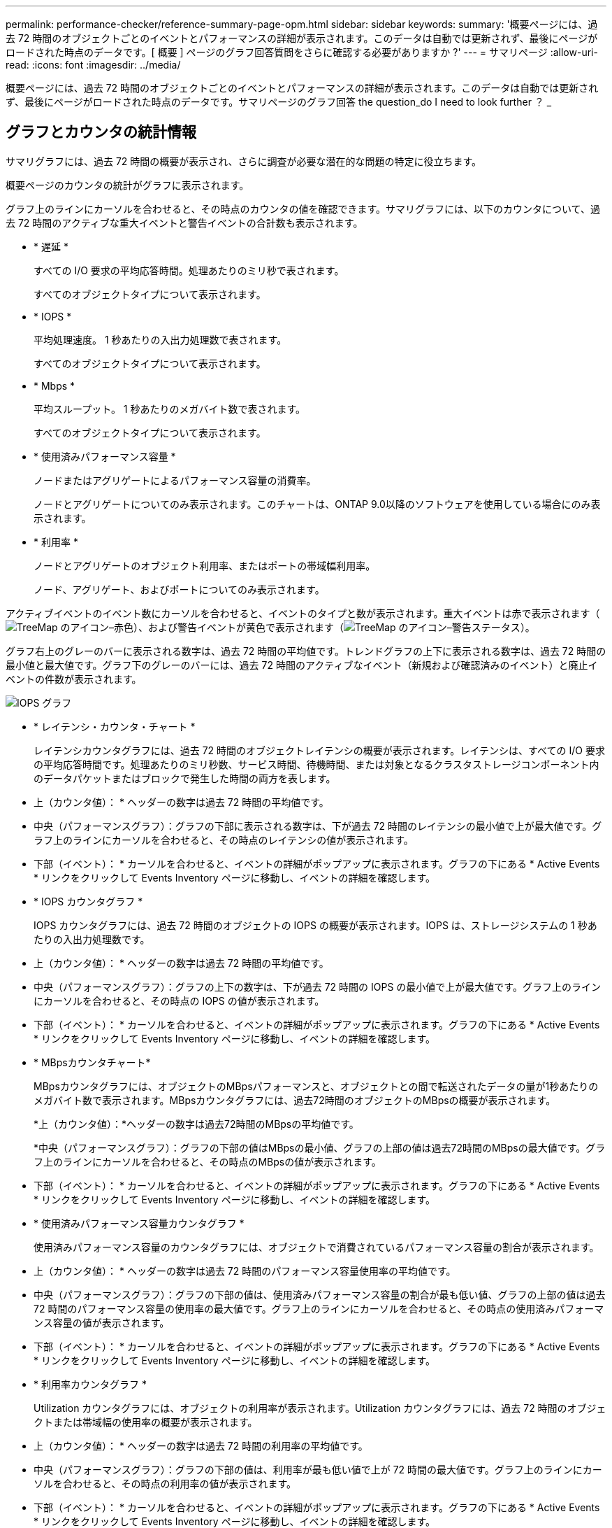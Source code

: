 ---
permalink: performance-checker/reference-summary-page-opm.html 
sidebar: sidebar 
keywords:  
summary: '概要ページには、過去 72 時間のオブジェクトごとのイベントとパフォーマンスの詳細が表示されます。このデータは自動では更新されず、最後にページがロードされた時点のデータです。[ 概要 ] ページのグラフ回答質問をさらに確認する必要がありますか ?' 
---
= サマリページ
:allow-uri-read: 
:icons: font
:imagesdir: ../media/


[role="lead"]
概要ページには、過去 72 時間のオブジェクトごとのイベントとパフォーマンスの詳細が表示されます。このデータは自動では更新されず、最後にページがロードされた時点のデータです。サマリページのグラフ回答 the question_do I need to look further ？ _



== グラフとカウンタの統計情報

サマリグラフには、過去 72 時間の概要が表示され、さらに調査が必要な潜在的な問題の特定に役立ちます。

概要ページのカウンタの統計がグラフに表示されます。

グラフ上のラインにカーソルを合わせると、その時点のカウンタの値を確認できます。サマリグラフには、以下のカウンタについて、過去 72 時間のアクティブな重大イベントと警告イベントの合計数も表示されます。

* * 遅延 *
+
すべての I/O 要求の平均応答時間。処理あたりのミリ秒で表されます。

+
すべてのオブジェクトタイプについて表示されます。

* * IOPS *
+
平均処理速度。 1 秒あたりの入出力処理数で表されます。

+
すべてのオブジェクトタイプについて表示されます。

* * Mbps *
+
平均スループット。 1 秒あたりのメガバイト数で表されます。

+
すべてのオブジェクトタイプについて表示されます。

* * 使用済みパフォーマンス容量 *
+
ノードまたはアグリゲートによるパフォーマンス容量の消費率。

+
ノードとアグリゲートについてのみ表示されます。このチャートは、ONTAP 9.0以降のソフトウェアを使用している場合にのみ表示されます。

* * 利用率 *
+
ノードとアグリゲートのオブジェクト利用率、またはポートの帯域幅利用率。

+
ノード、アグリゲート、およびポートについてのみ表示されます。



アクティブイベントのイベント数にカーソルを合わせると、イベントのタイプと数が表示されます。重大イベントは赤で表示されます（image:../media/treemapred-png.gif["TreeMap のアイコン–赤色"]）、および警告イベントが黄色で表示されます（image:../media/treemapstatus-warning-png.gif["TreeMap のアイコン–警告ステータス"]）。

グラフ右上のグレーのバーに表示される数字は、過去 72 時間の平均値です。トレンドグラフの上下に表示される数字は、過去 72 時間の最小値と最大値です。グラフ下のグレーのバーには、過去 72 時間のアクティブなイベント（新規および確認済みのイベント）と廃止イベントの件数が表示されます。

image::../media/iops-graph.gif[IOPS グラフ]

* * レイテンシ・カウンタ・チャート *
+
レイテンシカウンタグラフには、過去 72 時間のオブジェクトレイテンシの概要が表示されます。レイテンシは、すべての I/O 要求の平均応答時間です。処理あたりのミリ秒数、サービス時間、待機時間、または対象となるクラスタストレージコンポーネント内のデータパケットまたはブロックで発生した時間の両方を表します。

+
* 上（カウンタ値）： * ヘッダーの数字は過去 72 時間の平均値です。

+
* 中央（パフォーマンスグラフ）：グラフの下部に表示される数字は、下が過去 72 時間のレイテンシの最小値で上が最大値です。グラフ上のラインにカーソルを合わせると、その時点のレイテンシの値が表示されます。

+
* 下部（イベント）： * カーソルを合わせると、イベントの詳細がポップアップに表示されます。グラフの下にある * Active Events * リンクをクリックして Events Inventory ページに移動し、イベントの詳細を確認します。

* * IOPS カウンタグラフ *
+
IOPS カウンタグラフには、過去 72 時間のオブジェクトの IOPS の概要が表示されます。IOPS は、ストレージシステムの 1 秒あたりの入出力処理数です。

+
* 上（カウンタ値）： * ヘッダーの数字は過去 72 時間の平均値です。

+
* 中央（パフォーマンスグラフ）：グラフの上下の数字は、下が過去 72 時間の IOPS の最小値で上が最大値です。グラフ上のラインにカーソルを合わせると、その時点の IOPS の値が表示されます。

+
* 下部（イベント）： * カーソルを合わせると、イベントの詳細がポップアップに表示されます。グラフの下にある * Active Events * リンクをクリックして Events Inventory ページに移動し、イベントの詳細を確認します。

* * MBpsカウンタチャート*
+
MBpsカウンタグラフには、オブジェクトのMBpsパフォーマンスと、オブジェクトとの間で転送されたデータの量が1秒あたりのメガバイト数で表示されます。MBpsカウンタグラフには、過去72時間のオブジェクトのMBpsの概要が表示されます。

+
*上（カウンタ値）：*ヘッダーの数字は過去72時間のMBpsの平均値です。

+
*中央（パフォーマンスグラフ）：グラフの下部の値はMBpsの最小値、グラフの上部の値は過去72時間のMBpsの最大値です。グラフ上のラインにカーソルを合わせると、その時点のMBpsの値が表示されます。

+
* 下部（イベント）： * カーソルを合わせると、イベントの詳細がポップアップに表示されます。グラフの下にある * Active Events * リンクをクリックして Events Inventory ページに移動し、イベントの詳細を確認します。

* * 使用済みパフォーマンス容量カウンタグラフ *
+
使用済みパフォーマンス容量のカウンタグラフには、オブジェクトで消費されているパフォーマンス容量の割合が表示されます。

+
* 上（カウンタ値）： * ヘッダーの数字は過去 72 時間のパフォーマンス容量使用率の平均値です。

+
* 中央（パフォーマンスグラフ）：グラフの下部の値は、使用済みパフォーマンス容量の割合が最も低い値、グラフの上部の値は過去 72 時間のパフォーマンス容量の使用率の最大値です。グラフ上のラインにカーソルを合わせると、その時点の使用済みパフォーマンス容量の値が表示されます。

+
* 下部（イベント）： * カーソルを合わせると、イベントの詳細がポップアップに表示されます。グラフの下にある * Active Events * リンクをクリックして Events Inventory ページに移動し、イベントの詳細を確認します。

* * 利用率カウンタグラフ *
+
Utilization カウンタグラフには、オブジェクトの利用率が表示されます。Utilization カウンタグラフには、過去 72 時間のオブジェクトまたは帯域幅の使用率の概要が表示されます。

+
* 上（カウンタ値）： * ヘッダーの数字は過去 72 時間の利用率の平均値です。

+
* 中央（パフォーマンスグラフ）：グラフの下部の値は、利用率が最も低い値で上が 72 時間の最大値です。グラフ上のラインにカーソルを合わせると、その時点の利用率の値が表示されます。

+
* 下部（イベント）： * カーソルを合わせると、イベントの詳細がポップアップに表示されます。グラフの下にある * Active Events * リンクをクリックして Events Inventory ページに移動し、イベントの詳細を確認します。





== イベント

該当する場合、イベント履歴テーブルには、そのオブジェクトで発生した最新のイベントが表示されます。イベント名をクリックすると、 Event Details ページにイベントの詳細が表示されます。
